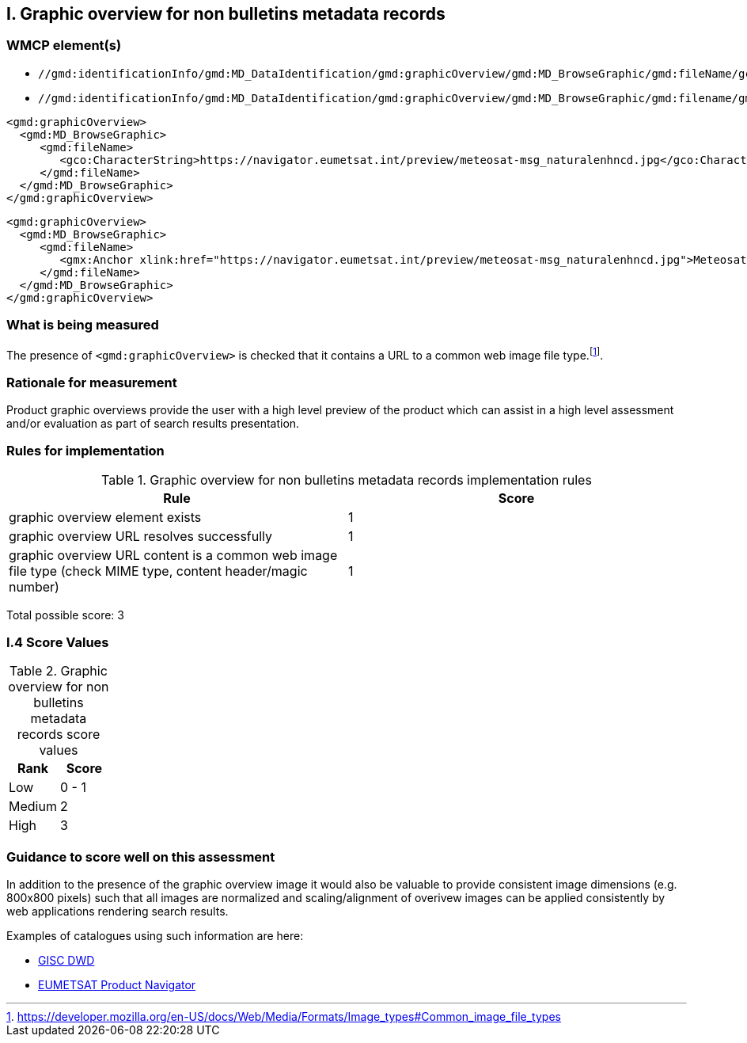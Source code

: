 == I. Graphic overview for non bulletins metadata records

=== WMCP element(s)

* `//gmd:identificationInfo/gmd:MD_DataIdentification/gmd:graphicOverview/gmd:MD_BrowseGraphic/gmd:fileName/gco:CharacterString`
* `//gmd:identificationInfo/gmd:MD_DataIdentification/gmd:graphicOverview/gmd:MD_BrowseGraphic/gmd:filename/gmx:Anchor/@xlink:href`

```xml
<gmd:graphicOverview>
  <gmd:MD_BrowseGraphic>
     <gmd:fileName>
        <gco:CharacterString>https://navigator.eumetsat.int/preview/meteosat-msg_naturalenhncd.jpg</gco:CharacterString>
     </gmd:fileName>
  </gmd:MD_BrowseGraphic>
</gmd:graphicOverview>
```

```xml
<gmd:graphicOverview>
  <gmd:MD_BrowseGraphic>
     <gmd:fileName>
        <gmx:Anchor xlink:href="https://navigator.eumetsat.int/preview/meteosat-msg_naturalenhncd.jpg">Meteosat MSG Natural Enhanced Color</gmx:Anchor>
     </gmd:fileName>
  </gmd:MD_BrowseGraphic>
</gmd:graphicOverview>
```

=== What is being measured

The presence of `<gmd:graphicOverview>` is checked that it contains a URL to
a common web image file type.footnote:[https://developer.mozilla.org/en-US/docs/Web/Media/Formats/Image_types#Common_image_file_types].

=== Rationale for measurement

Product graphic overviews provide the user with a high level preview of the
product which can assist in a high level assessment and/or evaluation as part
of search results presentation.

=== Rules for implementation

.Graphic overview for non bulletins metadata records implementation rules
|===
|Rule |Score

|graphic overview element exists
|1

|graphic overview URL resolves successfully
|1

|graphic overview URL content is a common web image file type
(check MIME type, content header/magic number)
|1
|===

Total possible score: 3

=== I.4 Score Values

.Graphic overview for non bulletins metadata records score values
|===
|Rank | Score

|Low
|0 - 1

|Medium
|2

|High
|3

|===

=== Guidance to score well on this assessment

In addition to the presence of the graphic overview image it would also be
valuable to provide consistent image dimensions (e.g. 800x800 pixels) such that
all images are normalized and scaling/alignment of overivew images can be
applied consistently by web applications rendering search results.

Examples of catalogues using such information are here:

* https://gisc.dwd.de[GISC DWD]
* https://navigator.eumetsat.int/search?query=MSG%20RGB[EUMETSAT Product Navigator]
